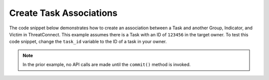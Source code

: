 Create Task Associations
""""""""""""""""""""""""

The code snippet below demonstrates how to create an association between a Task and another Group, Indicator, and Victim in ThreatConnect. This example assumes there is a Task with an ID of ``123456`` in the target owner. To test this code snippet, change the ``task_id`` variable to the ID of a task in your owner.

.. code-block:: python
    :emphasize-lines: 1,30-31,33-34,36-37

    from threatconnect.Config.ResourceType import ResourceType

    # replace the line below with the standard, TC script heading described here:
    # https://docs.threatconnect.com/en/dev/python/python_sdk.html#standard-script-heading
    ...

    tc = ThreatConnect(api_access_id, api_secret_key, api_default_org, api_base_url)

    # define the ID of the task we would like to retrieve
    task_id = 123456

    # instantiate Tasks object
    tasks = tc.tasks()

    # set a filter to retrieve the task with the id: 123456
    filter1 = tasks.add_filter()
    filter1.add_id(task_id)

    try:
        # retrieve the Tasks
        tasks.retrieve()
    except RuntimeError as e:
        print('Error: {0}'.format(e))
        sys.exit(1)

    # iterate through the Tasks
    for task in tasks:
        print(task.name)

        # create an association between this task and the incident with the ID: 654321
        task.associate_group(ResourceType.INCIDENTS, 654321)

        # create an association between this task and the URL indicator: http://example.com/
        task.associate_indicator(ResourceType.URLS, 'http://example.com/')

        # create an association between this task and the victim with the ID: 333333
        task.associate_victim(333333)

        # commit the changes to ThreatConnect
        task.commit()

.. note:: In the prior example, no API calls are made until the ``commit()`` method is invoked.
